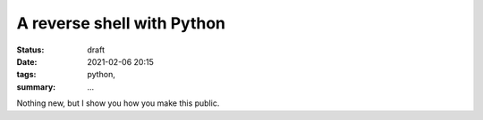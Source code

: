 A reverse shell with Python
===========================

:status: draft
:date: 2021-02-06 20:15
:tags: python,
:summary: ...

Nothing new, but I show you how you make this public.
